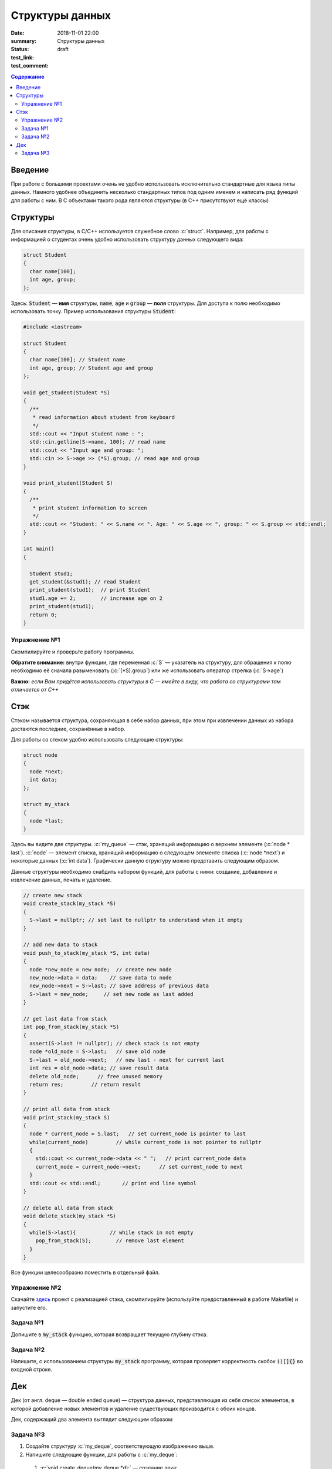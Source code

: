 Структуры данных
################

:date: 2018-11-01 22:00
:summary: Структуры данных
:status: draft
:test_link: 
:test_comment: 


.. default-role:: code

.. contents:: Содержание

.. role:: c(code)
   :language: cpp

Введение
========

При работе с большими проектами очень не удобно использовать исключительно стандартные для языка типы данных. Намного удобнее объединить несколько стандартных типов под одним именем и написать ряд функций для работы с ним. В C объектами такого рода являются структуры (в C++ присутствуют ещё классы)

Структуры
=========

Для описания структуры, в C/C++ используется служебное слово :c:`struct`. Например, для работы с информацией о студентах очень удобно использовать структуру данных следующего вида:

.. code-block:: cpp

  struct Student
  {
    char name[100];
    int age, group;
  };

Здесь: `Student` — **имя** структуры, `name`, `age` и `group` — **поля** структуры. Для доступа к полю необходимо использовать точку. Пример использования структуры `Student`:

.. code-block:: cpp

  #include <iostream>

  struct Student
  {
    char name[100]; // Student name
    int age, group; // Student age and group
  };

  void get_student(Student *S)
  {
    /**
     * read information about student from keyboard
     */
    std::cout << "Input student name : ";
    std::cin.getline(S->name, 100); // read name
    std::cout << "Input age and group: ";
    std::cin >> S->age >> (*S).group; // read age and group
  }

  void print_student(Student S)
  {
    /**
     * print student information to screen
     */
    std::cout << "Student: " << S.name << ". Age: " << S.age << ", group: " << S.group << std::endl;
  }

  int main()
  {

    Student stud1;
    get_student(&stud1); // read Student
    print_student(stud1);  // print Student
    stud1.age += 2;        // increase age on 2
    print_student(stud1);
    return 0;
  }

Упражнение №1
-------------

Скомпилируйте и проверьте работу программы.

**Обратите внимание:** внутри функции, где переменная :c:`S` — указатель на структуру, для обращения к полю необходимо её сначала разыменовать (:c:`(*S).group`) или же использовать оператор стрелка (:c:`S->age`)

**Важно:** *если Вам придётся использовать структуры в C — имейте в виду, что работа со структурами там отличается от C++*

Стэк
====

Стэком называется структура, сохраняющая в себе набор данных, при этом  при извлечении данных из набора достаются последние, сохранённые в набор.

Для работы со стеком удобно использовать следующие структуры:

.. code-block:: cpp

  struct node
  {
    node *next;
    int data;
  };

  struct my_stack
  {
    node *last;
  }

Здесь вы видите две структуры. :c:`my_queue` — стэк, хранящий информацию о верхнем элементе (:c:`node * last`). :c:`node` — элемент списка, хранящий информацию о следующем элементе списка (:c:`node *next`) и некоторые данных (:c:`int data`). Графически данную структуру можно представить следующим образом.

.. image:: {filename}/images/lab10/1.svg

Данные структуры необходимо снабдить набором функций, для работы с ними: создание, добавление и извлечение данных, печать и удаление.

.. code-block:: cpp
  
  // create new stack
  void create_stack(my_stack *S)
  {
    S->last = nullptr; // set last to nullptr to understand when it empty
  }
  
  // add new data to stack
  void push_to_stack(my_stack *S, int data)
  {
    node *new_node = new node;  // create new node
    new_node->data = data;    // save data to node
    new_node->next = S->last; // save address of previous data
    S->last = new_node;     // set new node as last added
  }
  
  // get last data from stack
  int pop_from_stack(my_stack *S)
  {
    assert(S->last != nullptr); // check stack is not empty
    node *old_node = S->last;   // save old node
    S->last = old_node->next;   // new last - next for current last
    int res = old_node->data; // save result data
    delete old_node;      // free unused memory
    return res;         // return result
  }
  
  // print all data from stack
  void print_stack(my_stack S)
  {
    node * current_node = S.last;   // set current_node is pointer to last
    while(current_node)         // while current_node is not pointer to nullptr
    {
      std::cout << current_node->data << " ";   // print current_node data
      current_node = current_node->next;      // set current_node to next
    }
    std::cout << std::endl;       // print end line symbol
  }
  
  // delete all data from stack
  void delete_stack(my_stack *S)
  {
    while(S->last){           // while stack in not empty
      pop_from_stack(S);        // remove last element
    }
  }

Все функции целесообразно поместить в отдельный файл.

Упражнение №2
-------------

Скачайте здесь__ проект с реализацией стэка, скомпилируйте (используйте предоставленный в работе Makefile) и запустите его.

.. __: http://cs.mipt.ru/algo/code/lab10/example.zip

Задача №1
---------

Допишите в `my_stack` функцию, которая возвращает текущую глубину стэка.


Задача №2
---------

Напишите, с использованием структуры `my_stack` программу, которая проверяет корректность скобок `()[]{}` во входной строке.

Дек
===

Дек (от англ. deque — double ended queue) — структура данных, представляющая из себя список элементов, в которой добавление новых элементов и удаление существующих производится с обоих концов.

Дек, содержащий два элемента выглядит следующим образом:

.. image:: {filename}/images/lab10/2.svg

Задача №3
---------

#. Создайте структуру :c:`my_deque`, соответствующую изображению выше.
#. Напишите следующие функции, для работы с :c:`my_deque`:

  #) :c:`void create_deque(my_deque *d);` — создание дека;
  #) :c:`bool empty(my_deque *d);` — является ли дек пустым;
  #) :c:`void push_back(my_deque *d, int data);` — добавление в конец;
  #) :c:`void push_front(my_deque *d, int data);` — добавление в начало;
  #) :c:`int pop_back(my_deque d);` — извлечение данных из конца
  #) :c:`int pop_front(my_deque d);` — извлечение из начала списка
  #) :c:`int get_data(my_deque d, int index);` — возвращает данные по индексу, оставляя их в деке. Первым данным соответствует индекс `0`, Если индекс отрицательный то нумерация идёт с конца списка.
  #) :c:`void push_index(my_deque d, int index, int data);` — добавление данных по индексу. Первым данным соответствует индекс `0`, Если индекс отрицательный то нумерация идёт с конца списка.
  #) :c:`int pop_index(my_deque d, int index);` — извлечение данных по индексу. Первым данным соответствует индекс `0`, Если индекс отрицательный то нумерация идёт с конца списка.
  #) :c:`int set_data(my_deque d, int index, int data);` — изменение данных по индексу. Первым данным соответствует индекс `0`, Если индекс отрицательный то нумерация идёт с конца списка.

